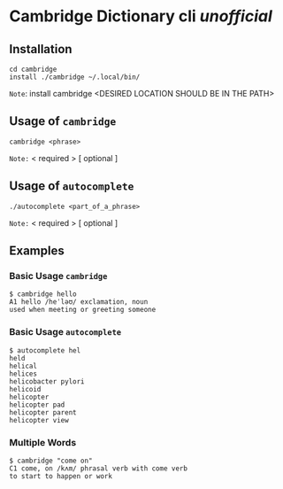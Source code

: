 * Cambridge Dictionary cli /unofficial/
** Installation
#+BEGIN_SRC shell
cd cambridge
install ./cambridge ~/.local/bin/
#+END_SRC
=Note=: install cambridge <DESIRED LOCATION SHOULD BE IN THE PATH>
** Usage of =cambridge=
#+BEGIN_SRC shell
cambridge <phrase>
#+END_SRC
=Note:= < required > [ optional ]
** Usage of =autocomplete=
#+BEGIN_SRC shell
./autocomplete <part_of_a_phrase>
#+END_SRC
=Note:= < required > [ optional ]
** Examples
*** Basic Usage =cambridge=
#+BEGIN_SRC shell
$ cambridge hello
A1 hello /heˈləʊ/ exclamation, noun
used when meeting or greeting someone
#+END_SRC
*** Basic Usage =autocomplete=
#+BEGIN_SRC shell
$ autocomplete hel
held
helical
helices
helicobacter pylori
helicoid
helicopter
helicopter pad
helicopter parent
helicopter view
#+END_SRC
*** Multiple Words 
#+BEGIN_SRC shell
$ cambridge "come on"
C1 come, on /kʌm/ phrasal verb with come verb
to start to happen or work
#+END_SRC
